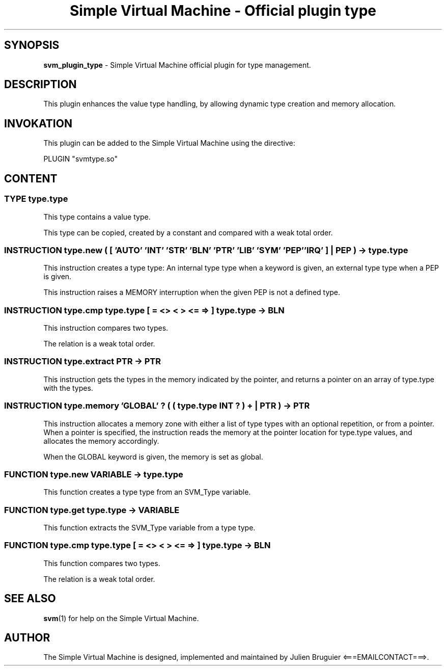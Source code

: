 .TH "Simple Virtual Machine - Official plugin type" 7 "2020-12-10"
.SH SYNOPSIS
.B svm_plugin_type
\- Simple Virtual Machine official plugin for type management. 
.SH DESCRIPTION
This plugin enhances the value type handling, by allowing dynamic type creation and memory allocation.
.SH INVOKATION
This plugin can be added to the Simple Virtual Machine using the directive:
.nf

PLUGIN "svmtype.so"

.fi
.SH CONTENT
.SS TYPE type.type
This type contains a value type.
.P
This type can be copied, created by a constant and compared with a weak total order.
.SS INSTRUCTION type.new ( [ 'AUTO' 'INT' 'STR' 'BLN' 'PTR' 'LIB' 'SYM' 'PEP' 'IRQ' ] | PEP ) -> type.type
This instruction creates a type type: An internal type type when a keyword is given, an external type type when a PEP is given.
.P
This instruction raises a MEMORY interruption when the given PEP is not a defined type.
.SS INSTRUCTION type.cmp type.type [ = <> < > <= => ] type.type -> BLN
This instruction compares two types.
.P
The relation is a weak total order.
.SS INSTRUCTION type.extract PTR -> PTR
This instruction gets the types in the memory indicated by the pointer, and returns a pointer on an array of type.type with the types.
.SS INSTRUCTION type.memory 'GLOBAL' ? ( ( type.type INT ? ) + | PTR ) -> PTR
This instruction allocates a memory zone with either a list of type types with an optional repetition, or from a pointer.
When a pointer is specified, the instruction reads the memory at the pointer location for type.type values, and allocates the memory accordingly.
.P
When the GLOBAL keyword is given, the memory is set as global.
.SS FUNCTION type.new VARIABLE -> type.type
This function creates a type type from an SVM_Type variable.
.SS FUNCTION type.get type.type -> VARIABLE
This function extracts the SVM_Type variable from a type type.
.SS FUNCTION type.cmp type.type [ = <> < > <= => ] type.type -> BLN
This function compares two types.
.P
The relation is a weak total order.
.SH SEE ALSO
.BR svm (1)
for help on the Simple Virtual Machine.
.SH AUTHOR
The Simple Virtual Machine is designed, implemented and maintained by Julien Bruguier <===EMAILCONTACT===>.
